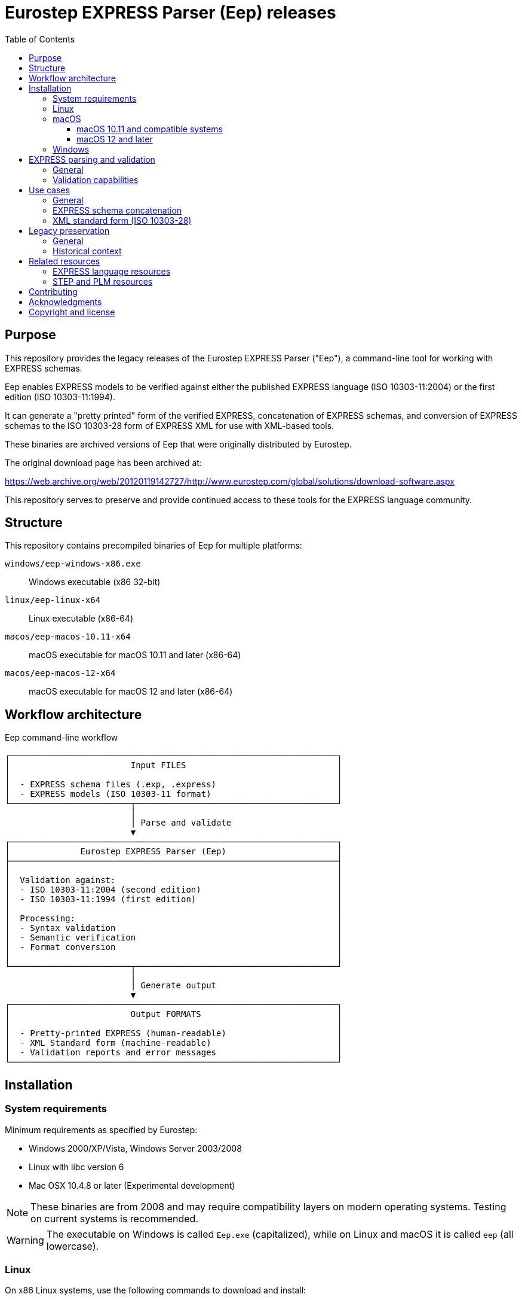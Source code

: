 = Eurostep EXPRESS Parser (Eep) releases
:toc:
:toclevels: 3

== Purpose

This repository provides the legacy releases of the Eurostep EXPRESS Parser
("Eep"), a command-line tool for working with EXPRESS schemas.

Eep enables EXPRESS models to be verified against either the published EXPRESS
language (ISO 10303-11:2004) or the first edition (ISO 10303-11:1994).

It can generate a "pretty printed" form of the verified EXPRESS, concatenation
of EXPRESS schemas, and conversion of EXPRESS schemas to the ISO 10303-28 form
of EXPRESS XML for use with XML-based tools.

These binaries are archived versions of Eep that were originally distributed by
Eurostep.

The original download page has been archived at:

https://web.archive.org/web/20120119142727/http://www.eurostep.com/global/solutions/download-software.aspx

This repository serves to preserve and provide continued access to these tools
for the EXPRESS language community.

== Structure

This repository contains precompiled binaries of Eep for multiple platforms:

`windows/eep-windows-x86.exe`:: Windows executable (x86 32-bit)

`linux/eep-linux-x64`:: Linux executable (x86-64)

`macos/eep-macos-10.11-x64`:: macOS executable for macOS 10.11 and later (x86-64)

`macos/eep-macos-12-x64`:: macOS executable for macOS 12 and later (x86-64)


== Workflow architecture

.Eep command-line workflow
[source]
----
┌─────────────────────────────────────────────────────────────────┐
│                        Input FILES                              │
│                                                                 │
│  - EXPRESS schema files (.exp, .express)                        │
│  - EXPRESS models (ISO 10303-11 format)                         │
└────────────────────────┬────────────────────────────────────────┘
                         │
                         │ Parse and validate
                         ▼
┌─────────────────────────────────────────────────────────────────┐
│              Eurostep EXPRESS Parser (Eep)                      │
├─────────────────────────────────────────────────────────────────┤
│                                                                 │
│  Validation against:                                            │
│  - ISO 10303-11:2004 (second edition)                           │
│  - ISO 10303-11:1994 (first edition)                            │
│                                                                 │
│  Processing:                                                    │
│  - Syntax validation                                            │
│  - Semantic verification                                        │
│  - Format conversion                                            │
│                                                                 │
└────────────────────────┬────────────────────────────────────────┘
                         │
                         │ Generate output
                         ▼
┌─────────────────────────────────────────────────────────────────┐
│                        Output FORMATS                           │
│                                                                 │
│  - Pretty-printed EXPRESS (human-readable)                      │
│  - XML Standard form (machine-readable)                         │
│  - Validation reports and error messages                        │
└─────────────────────────────────────────────────────────────────┘
----

== Installation

=== System requirements

Minimum requirements as specified by Eurostep:

* Windows 2000/XP/Vista, Windows Server 2003/2008
* Linux with libc version 6
* Mac OSX 10.4.8 or later (Experimental development)

NOTE: These binaries are from 2008 and may require compatibility layers on
modern operating systems. Testing on current systems is recommended.

WARNING: The executable on Windows is called `Eep.exe` (capitalized), while on
Linux and macOS it is called `eep` (all lowercase).

=== Linux

On x86 Linux systems, use the following commands to download and install:

[source,bash]
----
# Download the binary
wget https://github.com/expresslang/eep-releases/raw/main/linux/eep-linux-x64

# Make executable and install
chmod +x eep
sudo mv eep /usr/local/bin/

# Verify installation
eep --help
----

On ARM Linux systems, the binary may not be compatible due to its x86
architecture. You will need to install x86_64 compatibility libraries.

For Debian/Ubuntu systems, use the following commands to install necessary
libraries:

[source,bash]
----
# On arm64/aarch64 systems (such as Docker on Apple Silicon), install x86_64
# compatibility libraries.
dpkg --add-architecture amd64
apt-get update
apt-get -y install binutils:amd64
----


=== macOS

The repository provides two versions for different macOS releases:

==== macOS 10.11 and compatible systems

This binary is compatible with Intel-based Macs (`x86_64`) running macOS 10.11
and later.

[source,bash]
----
# Download the binary
curl -L -o eep https://github.com/expresslang/eep-releases/raw/main/macos/eep-macos-10.11-x64

# Make executable and install
chmod +x eep
sudo mv eep /usr/local/bin/

# Verify installation
eep --help
----

Architecture of binary:

[source,bash]
----
$ file ./macos/eep-macos-10.11-x64
./macos/eep-macos-10.11-x64: Mach-O 64-bit executable x86_64
----

==== macOS 12 and later

This binary is compatible with Intel-based Macs (`x86_64`) running macOS 12 and
later.

[source,bash]
----
# Download the binary
curl -L -o eep https://github.com/expresslang/eep-releases/raw/main/macos/eep-macos-12-x64

# Make executable and install
chmod +x eep
sudo mv eep /usr/local/bin/

# Verify installation
eep --help
----

Architecture of binary:

[source,bash]
----
$ file ./macos/eep-macos-12-x64
./macos/eep-macos-12-x64: Mach-O 64-bit executable x86_64
----

=== Windows

[source,powershell]
----
# Download Eep.exe from the repository
# Place it in a directory included in your system PATH

# Verify installation
Eep.exe --help
----

Or download directly from:
https://github.com/expresslang/eep-releases/raw/main/windows/eep-windows-x86.exe

NOTE: You may rename the downloaded file to `Eep.exe` if you prefer the traditional Windows naming convention.

Add the directory containing `Eep.exe` to your system PATH manually through
System Properties > Environment Variables.


[[express-parsing]]
== EXPRESS parsing and validation

=== General

Eep validates EXPRESS models against the ISO 10303-11 standard, which defines
the EXPRESS language used in STEP application protocols and other industrial
data modeling applications.

The parser can verify models against two editions of the standard:

* ISO 10303-11:2004 (second edition) - the current standard
* ISO 10303-11:1994 (first edition) - for legacy compatibility

This dual-standard support ensures that both modern and historical EXPRESS
schemas can be processed and validated correctly.

.Help output
[source,bash]
----
$ eep -h
Eurostep EXPRESS Parser (Eep!) V1.4.45
(C) Eurostep Limited 1999-2022

Usage : eep [options] file
options one or more of:
        -2      EXPRESS edition 2 parsing
        -t      EXPRESS edition 1 TC 2 parsing
        -o      EXPRESS edition 1 TC 1 parsing
        -i      Information messages on
        -w      Warning messages on
        -e      Evaluated set evaluation on
        -p      POSC restrictions applied
        -x      XML export
        -X      XMI export
        -f      Export parsed express file
        -c      Comment parsing (only of use with -f, -x or -X)
----

.Basic usage
[source,bash]
----
# Parse and validate an EXPRESS file
eep schema.exp

# Validate against specific ISO edition
eep -t schema.exp  # First edition TC 2
eep -2 schema.exp  # Second edition (default)
----

=== Validation capabilities

Eep performs comprehensive validation including:

* Syntax checking against EXPRESS grammar
* Semantic analysis of entity definitions
* Constraint verification
* Reference validation
* Type compatibility checking

Any errors or warnings are reported with file locations and detailed
descriptions to assist in correcting the schema.


[[usage]]
== Use cases

=== General


=== EXPRESS schema concatenation

=== XML standard form (ISO 10303-28)


.Generating XML output
====
[source,bash]
----
# Generate XML representation
eep -x schema.exp > schema.xml
----
====

The XML format follows the EXPRESS XML schema standard, ensuring compatibility
with other tools in the EXPRESS ecosystem.


[[legacy-preservation]]
== Legacy preservation

=== General

This repository preserves the most recent public release of Eep V1.4.45 as
provided to ISO/TC 184/SC 4 from 2022.

The last public release archived by the Internet Archive is Eep V1.3.34 from
October 24, 2008.

While the tool is no longer actively developed, it remains valuable for:

* Processing legacy EXPRESS schemas
* Supporting older STEP application protocols
* Maintaining compatibility with historical data
* Educational and research purposes

=== Historical context

Eep was developed by Eurostep, a company specializing in PLM (Product Lifecycle
Management) and STEP (Standard for the Exchange of Product model data)
technologies. The tool was freely distributed as freeware to support the
EXPRESS and STEP communities.

While Eurostep's website has changed due to its acquisition by BAE Systems, the
archived version at the Wayback Machine preserves this historical information.

This original download page provided the original binaries for Eep.

https://web.archive.org/web/20120119142727/http://www.eurostep.com/global/solutions/download-software.aspx

Original file specifications:

.Eep version 1.3.34 specifications
[cols="1,3"]
|===
| Property | Value

| Version
| 1.3.34

| Release date
| 2008-10-24

| File size
| ~100 KB (platform-dependent)

| License
| Freeware

| Last update
| October 2008
|===

== Related resources

=== EXPRESS language resources

* https://github.com/expresslang[EXPRESS Language Organization]
* https://github.com/expresslang/eengine-releases[Express Engine (eengine)]
  - Modern open-source EXPRESS parser
* ISO 10303-11 standard documentation

=== STEP and PLM resources

* https://www.steptools.com/[STEP Tools, Inc.]
* CAx Implementor Forum
* STEP Application Protocol specifications

== Contributing

This repository is primarily for preservation purposes. If you have:

* Additional Eep versions or documentation
* Bug fixes or compatibility patches
* Usage examples or tutorials

Please open an issue or pull request to contribute.

== Acknowledgments

* Eurostep for developing and distributing Eep as freeware
* The Internet Archive for preserving the original download page
* The EXPRESS and STEP communities for continued support

== Copyright and license

Copyright (C) 1999-2022 Eurostep Limited.

Eep is distributed as **Freeware** by Eurostep.

The binaries in this repository are provided as-is for preservation and
continued use by the EXPRESS language community. No warranty is provided.

For questions about commercial use or redistribution, refer to the original
licensing terms from Eurostep or contact appropriate legal counsel.
